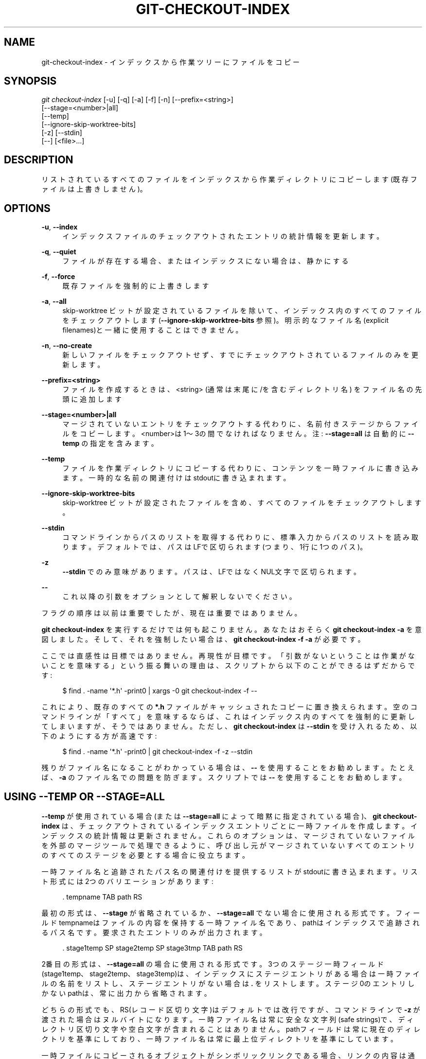 '\" t
.\"     Title: git-checkout-index
.\"    Author: [FIXME: author] [see http://docbook.sf.net/el/author]
.\" Generator: DocBook XSL Stylesheets v1.79.1 <http://docbook.sf.net/>
.\"      Date: 12/10/2022
.\"    Manual: Git Manual
.\"    Source: Git 2.38.0.rc1.238.g4f4d434dc6.dirty
.\"  Language: English
.\"
.TH "GIT\-CHECKOUT\-INDEX" "1" "12/10/2022" "Git 2\&.38\&.0\&.rc1\&.238\&.g" "Git Manual"
.\" -----------------------------------------------------------------
.\" * Define some portability stuff
.\" -----------------------------------------------------------------
.\" ~~~~~~~~~~~~~~~~~~~~~~~~~~~~~~~~~~~~~~~~~~~~~~~~~~~~~~~~~~~~~~~~~
.\" http://bugs.debian.org/507673
.\" http://lists.gnu.org/archive/html/groff/2009-02/msg00013.html
.\" ~~~~~~~~~~~~~~~~~~~~~~~~~~~~~~~~~~~~~~~~~~~~~~~~~~~~~~~~~~~~~~~~~
.ie \n(.g .ds Aq \(aq
.el       .ds Aq '
.\" -----------------------------------------------------------------
.\" * set default formatting
.\" -----------------------------------------------------------------
.\" disable hyphenation
.nh
.\" disable justification (adjust text to left margin only)
.ad l
.\" -----------------------------------------------------------------
.\" * MAIN CONTENT STARTS HERE *
.\" -----------------------------------------------------------------
.SH "NAME"
git-checkout-index \- インデックスから作業ツリーにファイルをコピー
.SH "SYNOPSIS"
.sp
.nf
\fIgit checkout\-index\fR [\-u] [\-q] [\-a] [\-f] [\-n] [\-\-prefix=<string>]
                   [\-\-stage=<number>|all]
                   [\-\-temp]
                   [\-\-ignore\-skip\-worktree\-bits]
                   [\-z] [\-\-stdin]
                   [\-\-] [<file>\&...]
.fi
.sp
.SH "DESCRIPTION"
.sp
リストされているすべてのファイルをインデックスから作業ディレクトリにコピーします(既存ファイルは上書きしません)。
.SH "OPTIONS"
.PP
\fB\-u\fR, \fB\-\-index\fR
.RS 4
インデックスファイルのチェックアウトされたエントリの統計情報を更新します。
.RE
.PP
\fB\-q\fR, \fB\-\-quiet\fR
.RS 4
ファイルが存在する場合、またはインデックスにない場合は、静かにする
.RE
.PP
\fB\-f\fR, \fB\-\-force\fR
.RS 4
既存ファイルを強制的に上書きします
.RE
.PP
\fB\-a\fR, \fB\-\-all\fR
.RS 4
skip\-worktree ビットが設定されているファイルを除いて、インデックス内のすべてのファイルをチェックアウトします(\fB\-\-ignore\-skip\-worktree\-bits\fR
参照)。 明示的なファイル名(explicit filenames)と一緒に使用することはできません。
.RE
.PP
\fB\-n\fR, \fB\-\-no\-create\fR
.RS 4
新しいファイルをチェックアウトせず、すでにチェックアウトされているファイルのみを更新します。
.RE
.PP
\fB\-\-prefix=<string>\fR
.RS 4
ファイルを作成するときは、<string> (通常は末尾に/を含むディレクトリ名) をファイル名の先頭に追加します
.RE
.PP
\fB\-\-stage=<number>|all\fR
.RS 4
マージされていないエントリをチェックアウトする代わりに、名前付きステージからファイルをコピーします。 <number>は1〜3の間でなければなりません。 注:
\fB\-\-stage=all\fR
は自動的に
\fB\-\-temp\fR
の指定を含みます。
.RE
.PP
\fB\-\-temp\fR
.RS 4
ファイルを作業ディレクトリにコピーする代わりに、コンテンツを一時ファイルに書き込みます。一時的な名前の関連付けはstdoutに書き込まれます。
.RE
.PP
\fB\-\-ignore\-skip\-worktree\-bits\fR
.RS 4
skip\-worktree ビットが設定されたファイルを含め、すべてのファイルをチェックアウトします。
.RE
.PP
\fB\-\-stdin\fR
.RS 4
コマンドラインからパスのリストを取得する代わりに、標準入力からパスのリストを読み取ります。デフォルトでは、パスはLFで区切られます(つまり、1行に1つのパス)。
.RE
.PP
\fB\-z\fR
.RS 4
\fB\-\-stdin\fR
でのみ意味があります。 パスは、LFではなくNUL文字で区切られます。
.RE
.PP
\fB\-\-\fR
.RS 4
これ以降の引数をオプションとして解釈しないでください。
.RE
.sp
フラグの順序は以前は重要でしたが、現在は重要ではありません。
.sp
\fBgit checkout\-index\fR を実行するだけでは何も起こりません。 あなたはおそらく \fBgit checkout\-index \-a\fR を意図しました。 そして、それを強制したい場合は、 \fBgit checkout\-index \-f \-a\fR が必要です。
.sp
ここでは直感性は目標ではありません。再現性が目標です。 「引数がないということは作業がないことを意味する」という振る舞いの理由は、スクリプトから以下のことができるはずだからです:
.sp
.if n \{\
.RS 4
.\}
.nf
$ find \&. \-name \*(Aq*\&.h\*(Aq \-print0 | xargs \-0 git checkout\-index \-f \-\-
.fi
.if n \{\
.RE
.\}
.sp
.sp
これにより、既存のすべての \fB*\&.h\fR ファイルがキャッシュされたコピーに置き換えられます。 空のコマンドラインが「すべて」を意味するならば、これはインデックス内のすべてを強制的に更新してしまいますが、そうではありません。 ただし、 \fBgit checkout\-index\fR は \fB\-\-stdin\fR を受け入れるため、以下のようにする方が高速です:
.sp
.if n \{\
.RS 4
.\}
.nf
$ find \&. \-name \*(Aq*\&.h\*(Aq \-print0 | git checkout\-index \-f \-z \-\-stdin
.fi
.if n \{\
.RE
.\}
.sp
.sp
残りがファイル名になることがわかっている場合は、 \fB\-\-\fR を使用することをお勧めします。 たとえば、\fB\-a\fR のファイル名での問題を防ぎます。 スクリプトでは \fB\-\-\fR を使用することをお勧めします。
.SH "USING \-\-TEMP OR \-\-STAGE=ALL"
.sp
\fB\-\-temp\fR が使用されている場合(または \fB\-\-stage=all\fR によって暗黙に指定されている場合)、 \fBgit checkout\-index\fR は、チェックアウトされているインデックスエントリごとに一時ファイルを作成します。 インデックスの統計情報は更新されません。 これらのオプションは、マージされていないファイルを外部のマージツールで処理できるように、呼び出し元がマージされていないすべてのエントリのすべてのステージを必要とする場合に役立ちます。
.sp
一時ファイル名と追跡されたパス名の関連付けを提供するリストがstdoutに書き込まれます。リスト形式には2つのバリエーションがあります:
.sp
.if n \{\
.RS 4
.\}
.nf
\&. tempname TAB path RS
.fi
.if n \{\
.RE
.\}
.sp
.sp
最初の形式は、 \fB\-\-stage\fR が省略されているか、 \fB\-\-stage=all\fR でない場合に使用される形式です。 フィールドtempnameはファイルの内容を保持する一時ファイル名であり、pathはインデックスで追跡されるパス名です。 要求されたエントリのみが出力されます。
.sp
.if n \{\
.RS 4
.\}
.nf
\&. stage1temp SP stage2temp SP stage3tmp TAB path RS
.fi
.if n \{\
.RE
.\}
.sp
.sp
2番目の形式は、 \fB\-\-stage=all\fR の場合に使用される形式です。 3つのステージ一時フィールド(stage1temp、stage2temp、stage3temp)は、インデックスにステージエントリがある場合は一時ファイルの名前をリストし、ステージエントリがない場合は \fB\&.\fR をリストします。ステージ0のエントリしかないpathは、常に出力から省略されます。
.sp
どちらの形式でも、RS(レコード区切り文字)はデフォルトでは改行ですが、コマンドラインで \fB\-z\fR が渡された場合はヌルバイトになります。一時ファイル名は常に安全な文字列(safe strings)で、ディレクトリ区切り文字や空白文字が含まれることはありません。pathフィールドは常に現在のディレクトリを基準にしており、一時ファイル名は常に最上位ディレクトリを基準にしています。
.sp
一時ファイルにコピーされるオブジェクトがシンボリックリンクである場合、リンクの内容は通常のファイルに書き込まれます。 この情報を利用するのはエンドユーザーまたは磁器コマンドの責任です。
.SH "EXAMPLES"
.PP
すでにチェックアウトされているファイルのみをupdateおよびrefreshするには
.RS 4
.sp
.if n \{\
.RS 4
.\}
.nf
$ git checkout\-index \-n \-f \-a && git update\-index \-\-ignore\-missing \-\-refresh
.fi
.if n \{\
.RE
.\}
.sp
.RE
.PP
\fBgit checkout\-index\fR を使用して「ツリー全体をエクスポート」
.RS 4
プレフィックス機能により、基本的に
\fBgit checkout\-index\fR
を「ツリーとしてエクスポートする」機能として使用するのは簡単になります。目的のツリーをインデックスに読み込んで、以下の手順を実行します:
.sp
.if n \{\
.RS 4
.\}
.nf
$ git checkout\-index \-\-prefix=git\-export\-dir/ \-a
.fi
.if n \{\
.RE
.\}
.sp
\fBgit checkout\-index\fR
は、指定されたディレクトリにインデックスを「エクスポート」します。
.sp
最後の
\fB/\fR
は重要です。 エクスポートされた名前には、文字通り、指定された文字列が接頭辞として付けられます。 これを以下の例と比較してください。
.RE
.PP
プレフィックス付きのファイルをエクスポート
.RS 4
.sp
.if n \{\
.RS 4
.\}
.nf
$ git checkout\-index \-\-prefix=\&.merged\- Makefile
.fi
.if n \{\
.RE
.\}
.sp
これにより、現在キャッシュされている
\fBMakefile\fR
のコピーが、ファイル
\fB\&.merged\-Makefile\fR
にチェックアウトされます。
.RE
.SH "GIT"
.sp
Part of the \fBgit\fR(1) suite
